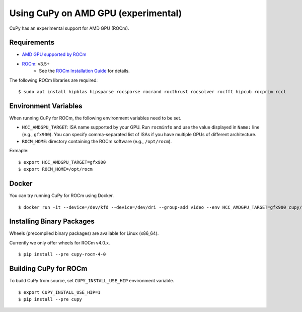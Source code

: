 Using CuPy on AMD GPU (experimental)
====================================

CuPy has an experimental support for AMD GPU (ROCm).

Requirements
------------

* `AMD GPU supported by ROCm <https://github.com/RadeonOpenCompute/ROCm#Hardware-and-Software-Support>`_

* `ROCm <https://rocmdocs.amd.com/en/latest/index.html>`_: v3.5+
    * See the `ROCm Installation Guide <https://rocmdocs.amd.com/en/latest/Installation_Guide/Installation-Guide.html>`_ for details.

The following ROCm libraries are required:

::

  $ sudo apt install hipblas hipsparse rocsparse rocrand rocthrust rocsolver rocfft hipcub rocprim rccl

Environment Variables
---------------------

When running CuPy for ROCm, the following environment variables need to be set.

* ``HCC_AMDGPU_TARGET``: ISA name supported by your GPU.
  Run ``rocminfo`` and use the value displayed in ``Name:`` line (e.g., ``gfx900``).
  You can specify comma-separated list of ISAs if you have multiple GPUs of different architecture.

* ``ROCM_HOME``: directory containing the ROCm software (e.g., ``/opt/rocm``).

Exmaple:

::

  $ export HCC_AMDGPU_TARGET=gfx900
  $ export ROCM_HOME=/opt/rocm

Docker
------

You can try running CuPy for ROCm using Docker.

::

  $ docker run -it --device=/dev/kfd --device=/dev/dri --group-add video --env HCC_AMDGPU_TARGET=gfx900 cupy/cupy-rocm

.. _install_hip:

Installing Binary Packages
--------------------------

Wheels (precompiled binary packages) are available for Linux (x86_64).

Currently we only offer wheels for ROCm v4.0.x.

::

  $ pip install --pre cupy-rocm-4-0

Building CuPy for ROCm
-----------------------

To build CuPy from source, set ``CUPY_INSTALL_USE_HIP`` environment variable.

::

  $ export CUPY_INSTALL_USE_HIP=1
  $ pip install --pre cupy
